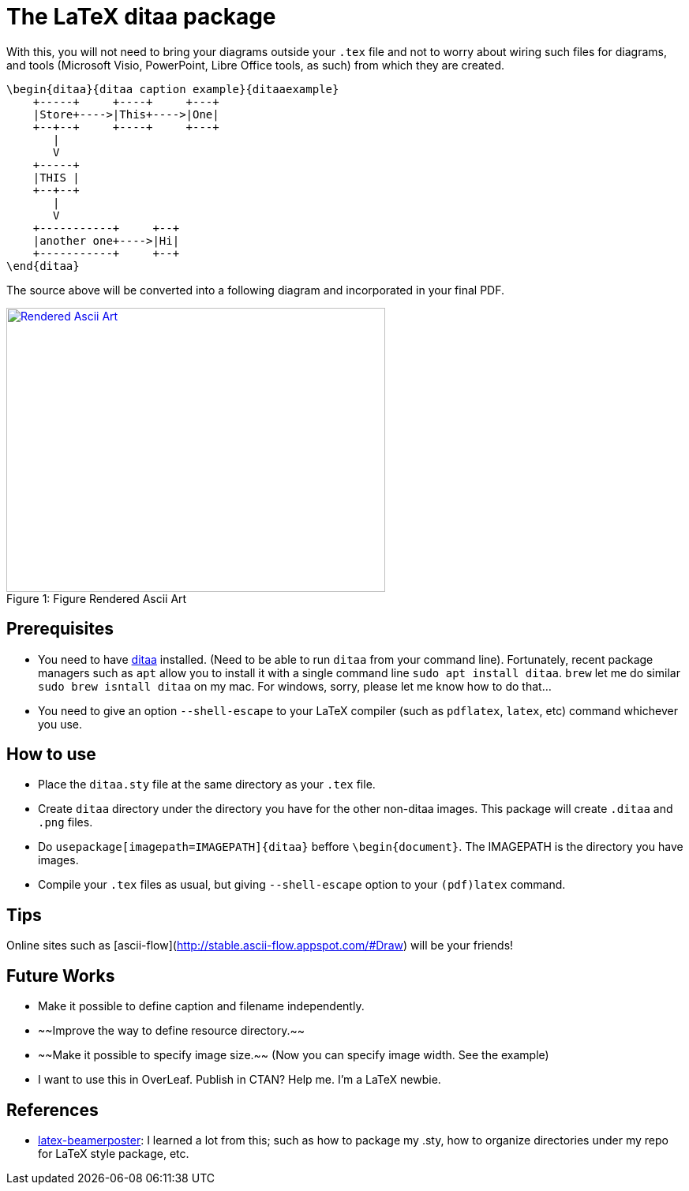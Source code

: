 = The LaTeX ditaa package

With this, you will not need to bring your diagrams outside your  ```.tex``` file and not to worry about wiring such files for diagrams, and tools (Microsoft Visio, PowerPoint, Libre Office tools, as such) from which they are created.

```
\begin{ditaa}{ditaa caption example}{ditaaexample}
    +-----+     +----+     +---+
    |Store+---->|This+---->|One|
    +--+--+     +----+     +---+
       |
       V
    +-----+
    |THIS |
    +--+--+
       |
       V
    +-----------+     +--+
    |another one+---->|Hi|
    +-----------+     +--+
\end{ditaa}

```

The source above will be converted into a following diagram and incorporated in your final PDF.

.Figure Rendered Ascii Art
[#img-sunset]
[caption="Figure 1: ",link=resources/rendered.png]
image::resources/rendered.png[Rendered Ascii Art,480,360]

== Prerequisites
* You need to have http://ditaa.sourceforge.net/[ditaa] installed. (Need to be able to run ```ditaa``` from your command line). Fortunately, recent package managers such as ```apt``` allow you to install it with a single command line ```sudo apt install ditaa```. ```brew``` let me do similar ```sudo brew isntall ditaa``` on my mac. For windows, sorry, please let me know how to do that...
* You need to give an option ```--shell-escape``` to your LaTeX compiler (such as ```pdflatex```, ```latex```, etc) command whichever you use.


== How to use

* Place the ```ditaa.sty``` file at the same directory as your ```.tex``` file.
* Create ```ditaa``` directory under the directory you have for the other non-ditaa images. This package will create ```.ditaa``` and ```.png``` files.
* Do ```usepackage[imagepath=IMAGEPATH]{ditaa}``` beffore ```\begin{document}```. The IMAGEPATH is the directory you have images.
* Compile your  ```.tex``` files as usual, but giving  ```--shell-escape``` option to your ```(pdf)latex``` command.

== Tips
Online sites such as [ascii-flow](http://stable.ascii-flow.appspot.com/#Draw) will be your friends!

== Future Works
* Make it possible to define caption and filename independently.
* ~~Improve the way to define resource directory.~~
* ~~Make it possible to specify image size.~~ (Now you can specify image width. See the example)
* I want to use this in OverLeaf. Publish in CTAN? Help me. I'm a LaTeX newbie.

== References
* https://github.com/deselaers/latex-beamerposter[latex-beamerposter]: I learned a lot from this; such as how to package my .sty, how to organize directories under my repo for LaTeX style package, etc.

